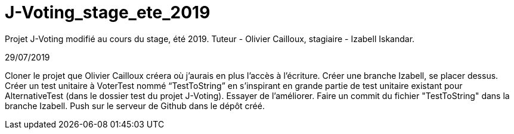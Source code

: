 # J-Voting_stage_ete_2019
Projet J-Voting modifié au cours du stage, été 2019. Tuteur - Olivier Cailloux, stagiaire - Izabell Iskandar.


29/07/2019

Cloner le projet que Olivier Cailloux créera où j’aurais en plus l’accès à l’écriture.
Créer une branche Izabell, se placer dessus.
Créer un test unitaire à VoterTest nommé “TestToString” en s’inspirant en grande partie de test unitaire existant pour AlternativeTest (dans le dossier test du projet J-Voting).
Essayer de l’améliorer.
Faire un commit du fichier "TestToString" dans la branche Izabell.
Push sur le serveur de Github dans le dépôt créé.
